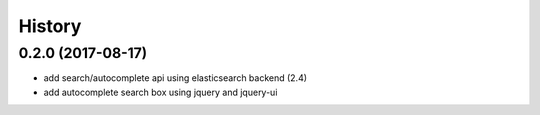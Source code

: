 .. :changelog:

History
-------

0.2.0 (2017-08-17)
++++++++++++++++++
* add search/autocomplete api using elasticsearch backend (2.4)
* add autocomplete search box using jquery and jquery-ui 
